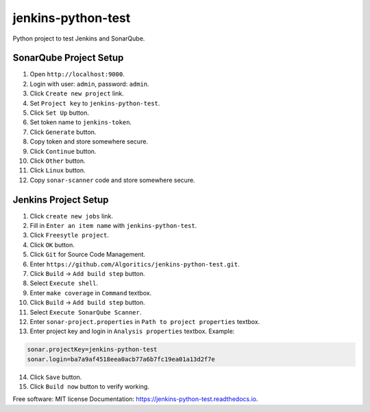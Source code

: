 ===================
jenkins-python-test
===================

Python project to test Jenkins and SonarQube.

SonarQube Project Setup
-----------------------
1. Open ``http://localhost:9000``.
2. Login with user: ``admin``, password: ``admin``.
3. Click ``Create new project`` link.
4. Set ``Project key`` to ``jenkins-python-test``.
5. Click ``Set Up`` button.
6. Set token name to ``jenkins-token``.
7. Click ``Generate`` button.
8. Copy token and store somewhere secure.
9. Click ``Continue`` button.
10. Click ``Other`` button.
11. Click ``Linux`` button.
12. Copy ``sonar-scanner`` code and store somewhere secure.

Jenkins Project Setup
---------------------
1. Click ``create new jobs`` link.
2. Fill in ``Enter an item name`` with ``jenkins-python-test``.
3. Click ``Freesytle project``.
4. Click ``OK`` button.
5. Click ``Git`` for Source Code Management.
6. Enter ``https://github.com/Algoritics/jenkins-python-test.git``.
7. Click ``Build`` -> ``Add build step`` button.
8. Select ``Execute shell``.
9. Enter ``make coverage`` in ``Command`` textbox.
10. Click ``Build`` -> ``Add build step`` button.
11. Select ``Execute SonarQube Scanner``.
12. Enter ``sonar-project.properties`` in ``Path to project properties`` textbox.
13. Enter project key and login in ``Analysis properties`` textbox. Example:

.. code-block:: jproperties

        sonar.projectKey=jenkins-python-test
        sonar.login=ba7a9af4518eea0acb77a6b7fc19ea01a13d2f7e


14. Click ``Save`` button.
15. Click ``Build now`` button to verify working.


Free software: MIT license
Documentation: https://jenkins-python-test.readthedocs.io.
